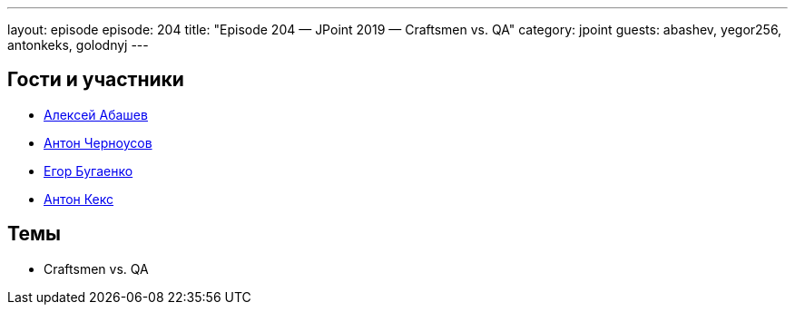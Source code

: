 ---
layout: episode
episode: 204
title: "Episode 204 — JPoint 2019 — Craftsmen vs. QA"
category: jpoint
guests: abashev, yegor256, antonkeks, golodnyj
---

== Гости и участники

* https://twitter.com/a_abashev[Алексей Абашев]
* https://twitter.com/golodnyj[Антон Черноусов]
* https://www.youtube.com/c/yegor256?sub_confirmation=1[Егор Бугаенко]
* https://twitter.com/antonkeks[Антон Кекс]

== Темы

* Craftsmen vs. QA

